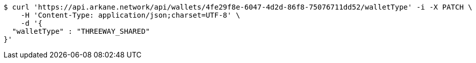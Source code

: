 [source,bash]
----
$ curl 'https://api.arkane.network/api/wallets/4fe29f8e-6047-4d2d-86f8-75076711dd52/walletType' -i -X PATCH \
    -H 'Content-Type: application/json;charset=UTF-8' \
    -d '{
  "walletType" : "THREEWAY_SHARED"
}'
----